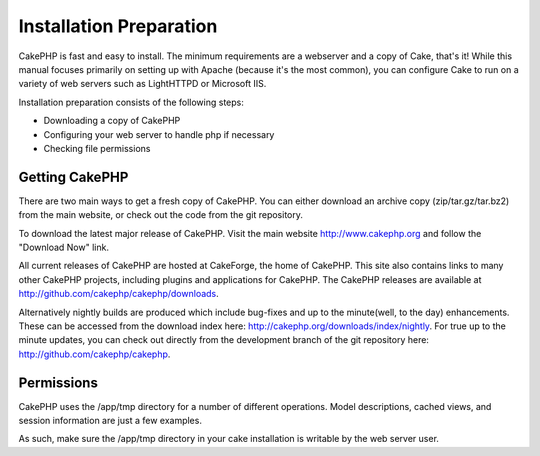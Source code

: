 Installation Preparation
########################

CakePHP is fast and easy to install. The minimum requirements are a
webserver and a copy of Cake, that's it! While this manual focuses
primarily on setting up with Apache (because it's the most common), you
can configure Cake to run on a variety of web servers such as LightHTTPD
or Microsoft IIS.

Installation preparation consists of the following steps:

-  Downloading a copy of CakePHP
-  Configuring your web server to handle php if necessary
-  Checking file permissions

Getting CakePHP
===============

There are two main ways to get a fresh copy of CakePHP. You can either
download an archive copy (zip/tar.gz/tar.bz2) from the main website, or
check out the code from the git repository.

To download the latest major release of CakePHP. Visit the main website
`http://www.cakephp.org <http://www.cakephp.org>`_ and follow the
"Download Now" link.

All current releases of CakePHP are hosted at CakeForge, the home of
CakePHP. This site also contains links to many other CakePHP projects,
including plugins and applications for CakePHP. The CakePHP releases are
available at
`http://github.com/cakephp/cakephp/downloads <http://github.com/cakephp/cakephp/downloads>`_.

Alternatively nightly builds are produced which include bug-fixes and up
to the minute(well, to the day) enhancements. These can be accessed from
the download index here:
`http://cakephp.org/downloads/index/nightly <http://cakephp.org/downloads/index/nightly>`_.
For true up to the minute updates, you can check out directly from the
development branch of the git repository here:
`http://github.com/cakephp/cakephp <http://github.com/cakephp/cakephp>`_.

Permissions
===========

CakePHP uses the /app/tmp directory for a number of different
operations. Model descriptions, cached views, and session information
are just a few examples.

As such, make sure the /app/tmp directory in your cake installation is
writable by the web server user.
